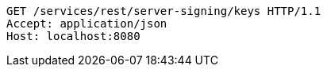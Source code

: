 [source,http,options="nowrap"]
----
GET /services/rest/server-signing/keys HTTP/1.1
Accept: application/json
Host: localhost:8080

----